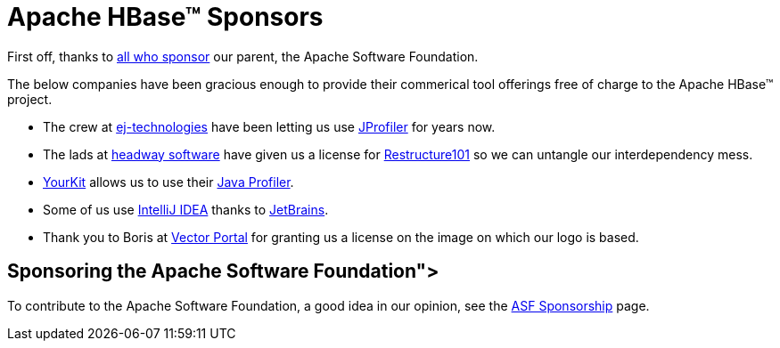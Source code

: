 ////
Licensed to the Apache Software Foundation (ASF) under one
or more contributor license agreements.  See the NOTICE file
distributed with this work for additional information
regarding copyright ownership.  The ASF licenses this file
to you under the Apache License, Version 2.0 (the
"License"); you may not use this file except in compliance
with the License.  You may obtain a copy of the License at

  http://www.apache.org/licenses/LICENSE-2.0

Unless required by applicable law or agreed to in writing,
software distributed under the License is distributed on an
"AS IS" BASIS, WITHOUT WARRANTIES OR CONDITIONS OF ANY
KIND, either express or implied.  See the License for the
specific language governing permissions and limitations
under the License.
////

= Apache HBase(TM) Sponsors

First off, thanks to link:https://www.apache.org/foundation/thanks.html[all who sponsor] our parent, the Apache Software Foundation.

The below companies have been gracious enough to provide their commerical tool offerings free of charge to the Apache HBase(TM) project.

* The crew at link:http://www.ej-technologies.com/[ej-technologies] have been letting us use link:http://www.ej-technologies.com/products/jprofiler/overview.html[JProfiler] for years now. 

* The lads at link:http://headwaysoftware.com/[headway software] have given us a license for link:http://headwaysoftware.com/products/?code=Restructure101[Restructure101] so we can untangle our interdependency mess.

* link:http://www.yourkit.com[YourKit] allows us to use their link:http://www.yourkit.com/overview/index.jsp[Java Profiler].
* Some of us use link:http://www.jetbrains.com/idea[IntelliJ IDEA] thanks to link:http://www.jetbrains.com/[JetBrains].
* Thank you to Boris at link:http://www.vectorportal.com/[Vector Portal] for granting us a license on the image on which our logo is based.

== Sponsoring the Apache Software Foundation">
To contribute to the Apache Software Foundation, a good idea in our opinion, see the link:https://www.apache.org/foundation/sponsorship.html[ASF Sponsorship] page.

